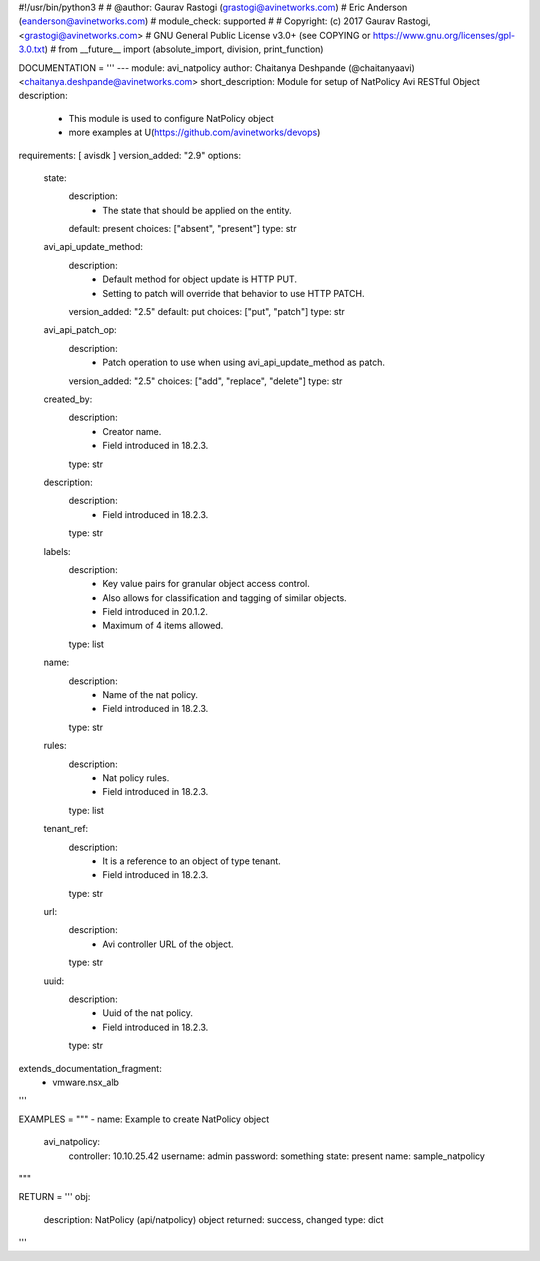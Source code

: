#!/usr/bin/python3
#
# @author: Gaurav Rastogi (grastogi@avinetworks.com)
#          Eric Anderson (eanderson@avinetworks.com)
# module_check: supported
#
# Copyright: (c) 2017 Gaurav Rastogi, <grastogi@avinetworks.com>
# GNU General Public License v3.0+ (see COPYING or https://www.gnu.org/licenses/gpl-3.0.txt)
#
from __future__ import (absolute_import, division, print_function)


DOCUMENTATION = '''
---
module: avi_natpolicy
author: Chaitanya Deshpande (@chaitanyaavi) <chaitanya.deshpande@avinetworks.com>
short_description: Module for setup of NatPolicy Avi RESTful Object
description:
    - This module is used to configure NatPolicy object
    - more examples at U(https://github.com/avinetworks/devops)
requirements: [ avisdk ]
version_added: "2.9"
options:
    state:
        description:
            - The state that should be applied on the entity.
        default: present
        choices: ["absent", "present"]
        type: str
    avi_api_update_method:
        description:
            - Default method for object update is HTTP PUT.
            - Setting to patch will override that behavior to use HTTP PATCH.
        version_added: "2.5"
        default: put
        choices: ["put", "patch"]
        type: str
    avi_api_patch_op:
        description:
            - Patch operation to use when using avi_api_update_method as patch.
        version_added: "2.5"
        choices: ["add", "replace", "delete"]
        type: str
    created_by:
        description:
            - Creator name.
            - Field introduced in 18.2.3.
        type: str
    description:
        description:
            - Field introduced in 18.2.3.
        type: str
    labels:
        description:
            - Key value pairs for granular object access control.
            - Also allows for classification and tagging of similar objects.
            - Field introduced in 20.1.2.
            - Maximum of 4 items allowed.
        type: list
    name:
        description:
            - Name of the nat policy.
            - Field introduced in 18.2.3.
        type: str
    rules:
        description:
            - Nat policy rules.
            - Field introduced in 18.2.3.
        type: list
    tenant_ref:
        description:
            - It is a reference to an object of type tenant.
            - Field introduced in 18.2.3.
        type: str
    url:
        description:
            - Avi controller URL of the object.
        type: str
    uuid:
        description:
            - Uuid of the nat policy.
            - Field introduced in 18.2.3.
        type: str
extends_documentation_fragment:
    - vmware.nsx_alb
'''

EXAMPLES = """
- name: Example to create NatPolicy object
  avi_natpolicy:
    controller: 10.10.25.42
    username: admin
    password: something
    state: present
    name: sample_natpolicy
"""

RETURN = '''
obj:
    description: NatPolicy (api/natpolicy) object
    returned: success, changed
    type: dict
'''



